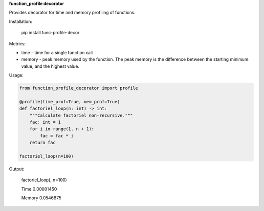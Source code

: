 **function_profile decorator**

Provides decorator for time and memory profiling of functions.

Installation:

    pip install func-profile-decor

Metrics:

* time - time for a single function call
* memory -  peak memory used by the function. The peak memory is the difference between the starting minimum value, and the highest value.


Usage:

.. code-block:: python

    from function_profile_decorator import profile

    @profile(time_prof=True, mem_prof=True)
    def factoriel_loop(n: int) -> int:
        """Calculate factoriel non-recursive."""
        fac: int = 1
        for i in range(1, n + 1):
            fac = fac * i
        return fac

    factoriel_loop(n=100)

Output:

    factoriel_loop(, n=100)

    Time   0.00001450

    Memory 0.0546875
